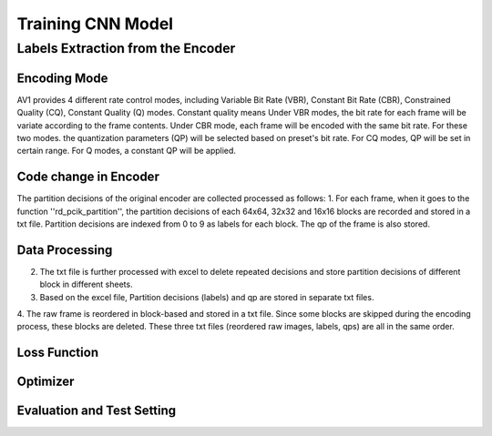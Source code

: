 
Training CNN Model
======================================

========================================
Labels Extraction from the Encoder
========================================

---------------
Encoding Mode
---------------

AV1 provides 4 different rate control modes, including Variable Bit Rate (VBR), Constant Bit Rate (CBR), Constrained Quality (CQ), Constant Quality (Q) modes. 
Constant quality means
Under VBR modes, the bit rate for each frame will be variate according to the frame contents. Under CBR mode, each frame will be encoded with the same bit rate. For these two modes. the quantization parameters (QP) will be selected based on preset's bit rate. For CQ modes, QP will be set in certain range. For Q modes, a constant QP will be applied. 

-----------------------
Code change in Encoder
-----------------------


The partition decisions of the original encoder are collected processed as follows:
1. For each frame, when it goes to the function ''rd\_pcik\_partition'', the partition decisions of each 64x64, 32x32 and 16x16 blocks are recorded and stored in a txt file. Partition decisions are indexed from 0 to 9 as labels for each block. The qp of the frame is also stored.

-----------------------
Data Processing
-----------------------

2. The txt file is further processed with excel to delete repeated decisions and store partition decisions of different block in different sheets.
3. Based on the excel file, Partition decisions (labels) and qp are stored in separate txt files.
4. The raw frame is reordered in block-based and stored in a txt file. Since some blocks are skipped during the encoding process, these blocks are deleted.
These three txt files (reordered raw images, labels, qps) are all in the same order. 


--------------
Loss Function
--------------

--------------
Optimizer
--------------


----------------------------
Evaluation and Test Setting
----------------------------
